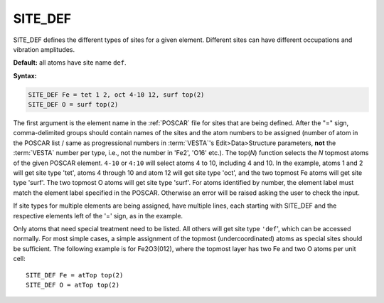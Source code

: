 .. _sitedef:

SITE_DEF
========

SITE_DEF defines the different types of sites for a given element.
Different sites can have different occupations and vibration amplitudes.

**Default:** all atoms have site name ``def``.

**Syntax:**

.. code-block:: none

   SITE_DEF Fe = tet 1 2, oct 4-10 12, surf top(2)
   SITE_DEF O = surf top(2)

The first argument is the element name in the :ref:`POSCAR` file for
sites that are being defined.
After the "=" sign, comma-delimited groups should contain names of the sites
and the atom numbers to be assigned (number of atom in the POSCAR list /
same as progressional numbers in :term:`VESTA`'s
Edit>Data>Structure parameters, **not** the :term:`VESTA` number per type,
i.e., not the number in 'Fe2', 'O16' etc.). The top(*N*) function selects
the *N* topmost atoms of the given POSCAR element. ``4-10`` or ``4:10`` will
select atoms 4 to 10, including 4 and 10. In the example, atoms 1 and 2 will
get site type 'tet', atoms 4 through 10 and atom 12 will get site type 'oct',
and the two topmost Fe atoms will get site type 'surf'. The two topmost O
atoms will get site type 'surf'.
For atoms identified by number, the element label must match the element label
specified in the POSCAR. Otherwise an error will be raised asking the user to
check the input.

If site types for multiple elements are being assigned, have multiple lines,
each starting with SITE_DEF and the respective elements left of the '=' sign,
as in the example.

Only atoms that need special treatment need to be listed. All others will get
site type ``'def``', which can be accessed normally. For most simple cases, a
simple assignment of the topmost (undercoordinated) atoms as special sites
should be sufficient.
The following example is for Fe2O3(012), where the topmost layer has two Fe
and two O atoms per unit cell:

::

   SITE_DEF Fe = atTop top(2)
   SITE_DEF O = atTop top(2)
